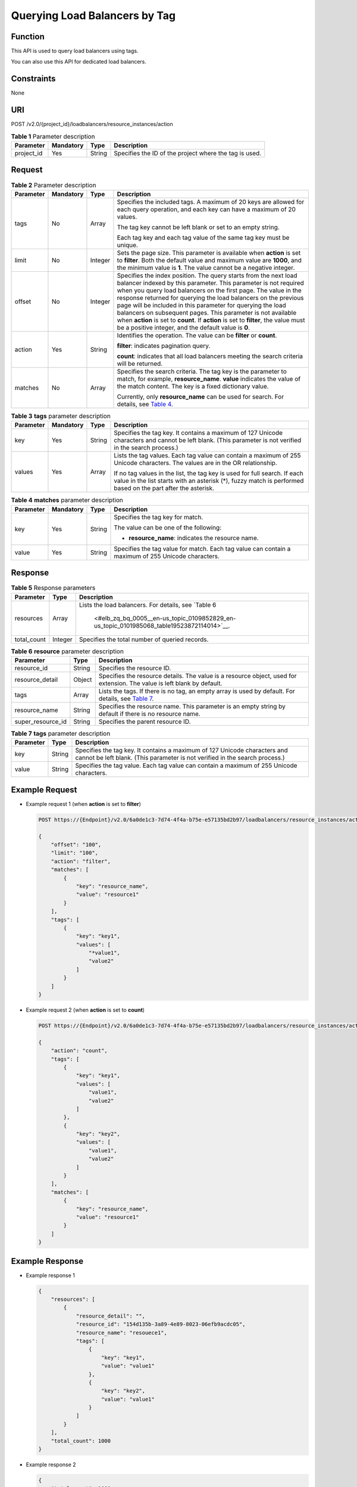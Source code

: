 Querying Load Balancers by Tag
==============================

Function
^^^^^^^^

This API is used to query load balancers using tags.

|image1|

You can also use this API for dedicated load balancers.

Constraints
^^^^^^^^^^^

None

URI
^^^

POST /v2.0/{project_id}/loadbalancers/resource_instances/action

.. table:: **Table 1** Parameter description

   ========== ============= ======== ======================================================
   Parameter  **Mandatory** **Type** Description
   ========== ============= ======== ======================================================
   project_id Yes           String   Specifies the ID of the project where the tag is used.
   ========== ============= ======== ======================================================

Request
^^^^^^^

.. table:: **Table 2** Parameter description

   +-----------------------------+-----------------------------+-----------------------------+-----------------------------+
   | Parameter                   | **Mandatory**               | **Type**                    | Description                 |
   +=============================+=============================+=============================+=============================+
   | tags                        | No                          | Array                       | Specifies the included      |
   |                             |                             |                             | tags. A maximum of 20 keys  |
   |                             |                             |                             | are allowed for each query  |
   |                             |                             |                             | operation, and each key can |
   |                             |                             |                             | have a maximum of 20        |
   |                             |                             |                             | values.                     |
   |                             |                             |                             |                             |
   |                             |                             |                             | The tag key cannot be left  |
   |                             |                             |                             | blank or set to an empty    |
   |                             |                             |                             | string.                     |
   |                             |                             |                             |                             |
   |                             |                             |                             | Each tag key and each tag   |
   |                             |                             |                             | value of the same tag key   |
   |                             |                             |                             | must be unique.             |
   +-----------------------------+-----------------------------+-----------------------------+-----------------------------+
   | limit                       | No                          | Integer                     | Sets the page size. This    |
   |                             |                             |                             | parameter is available when |
   |                             |                             |                             | **action** is set to        |
   |                             |                             |                             | **filter**. Both the        |
   |                             |                             |                             | default value and maximum   |
   |                             |                             |                             | value are **1000**, and the |
   |                             |                             |                             | minimum value is **1**. The |
   |                             |                             |                             | value cannot be a negative  |
   |                             |                             |                             | integer.                    |
   +-----------------------------+-----------------------------+-----------------------------+-----------------------------+
   | offset                      | No                          | Integer                     | Specifies the index         |
   |                             |                             |                             | position. The query starts  |
   |                             |                             |                             | from the next load balancer |
   |                             |                             |                             | indexed by this parameter.  |
   |                             |                             |                             | This parameter is not       |
   |                             |                             |                             | required when you query     |
   |                             |                             |                             | load balancers on the first |
   |                             |                             |                             | page. The value in the      |
   |                             |                             |                             | response returned for       |
   |                             |                             |                             | querying the load balancers |
   |                             |                             |                             | on the previous page will   |
   |                             |                             |                             | be included in this         |
   |                             |                             |                             | parameter for querying the  |
   |                             |                             |                             | load balancers on           |
   |                             |                             |                             | subsequent pages. This      |
   |                             |                             |                             | parameter is not available  |
   |                             |                             |                             | when **action** is set to   |
   |                             |                             |                             | **count**. If **action** is |
   |                             |                             |                             | set to **filter**, the      |
   |                             |                             |                             | value must be a positive    |
   |                             |                             |                             | integer, and the default    |
   |                             |                             |                             | value is **0**.             |
   +-----------------------------+-----------------------------+-----------------------------+-----------------------------+
   | action                      | Yes                         | String                      | Identifies the operation.   |
   |                             |                             |                             | The value can be **filter** |
   |                             |                             |                             | or **count**.               |
   |                             |                             |                             |                             |
   |                             |                             |                             | **filter**: indicates       |
   |                             |                             |                             | pagination query.           |
   |                             |                             |                             |                             |
   |                             |                             |                             | **count**: indicates that   |
   |                             |                             |                             | all load balancers meeting  |
   |                             |                             |                             | the search criteria will be |
   |                             |                             |                             | returned.                   |
   +-----------------------------+-----------------------------+-----------------------------+-----------------------------+
   | matches                     | No                          | Array                       | Specifies the search        |
   |                             |                             |                             | criteria. The tag key is    |
   |                             |                             |                             | the parameter to match, for |
   |                             |                             |                             | example, **resource_name**. |
   |                             |                             |                             | **value** indicates the     |
   |                             |                             |                             | value of the match content. |
   |                             |                             |                             | The key is a fixed          |
   |                             |                             |                             | dictionary value.           |
   |                             |                             |                             |                             |
   |                             |                             |                             | Currently, only             |
   |                             |                             |                             | **resource_name** can be    |
   |                             |                             |                             | used for search. For        |
   |                             |                             |                             | details, see `Table         |
   |                             |                             |                             | 4 <#elb_z                   |
   |                             |                             |                             | q_bq_0005__en-us_topic_0109 |
   |                             |                             |                             | 852829_en-us_topic_01019850 |
   |                             |                             |                             | 68_table17701361113436>`__. |
   +-----------------------------+-----------------------------+-----------------------------+-----------------------------+

.. table:: **Table 3** **tags** parameter description

   +-----------------------------+-----------------------------+-----------------------------+-----------------------------+
   | Parameter                   | **Mandatory**               | **Type**                    | Description                 |
   +=============================+=============================+=============================+=============================+
   | key                         | Yes                         | String                      | Specifies the tag key. It   |
   |                             |                             |                             | contains a maximum of 127   |
   |                             |                             |                             | Unicode characters and      |
   |                             |                             |                             | cannot be left blank. (This |
   |                             |                             |                             | parameter is not verified   |
   |                             |                             |                             | in the search process.)     |
   +-----------------------------+-----------------------------+-----------------------------+-----------------------------+
   | values                      | Yes                         | Array                       | Lists the tag values. Each  |
   |                             |                             |                             | tag value can contain a     |
   |                             |                             |                             | maximum of 255 Unicode      |
   |                             |                             |                             | characters. The values are  |
   |                             |                             |                             | in the OR relationship.     |
   |                             |                             |                             |                             |
   |                             |                             |                             | If no tag values in the     |
   |                             |                             |                             | list, the tag key is used   |
   |                             |                             |                             | for full search. If each    |
   |                             |                             |                             | value in the list starts    |
   |                             |                             |                             | with an asterisk (*), fuzzy |
   |                             |                             |                             | match is performed based on |
   |                             |                             |                             | the part after the          |
   |                             |                             |                             | asterisk.                   |
   +-----------------------------+-----------------------------+-----------------------------+-----------------------------+

.. table:: **Table 4** **matches** parameter description

   +-----------------------------+-----------------------------+-----------------------------+-----------------------------+
   | Parameter                   | **Mandatory**               | **Type**                    | Description                 |
   +=============================+=============================+=============================+=============================+
   | key                         | Yes                         | String                      | Specifies the tag key for   |
   |                             |                             |                             | match.                      |
   |                             |                             |                             |                             |
   |                             |                             |                             | The value can be one of the |
   |                             |                             |                             | following:                  |
   |                             |                             |                             |                             |
   |                             |                             |                             | -  **resource_name**:       |
   |                             |                             |                             |    indicates the resource   |
   |                             |                             |                             |    name.                    |
   +-----------------------------+-----------------------------+-----------------------------+-----------------------------+
   | value                       | Yes                         | String                      | Specifies the tag value for |
   |                             |                             |                             | match. Each tag value can   |
   |                             |                             |                             | contain a maximum of 255    |
   |                             |                             |                             | Unicode characters.         |
   +-----------------------------+-----------------------------+-----------------------------+-----------------------------+

Response
^^^^^^^^

.. table:: **Table 5** Response parameters

   +-------------+----------+-------------------------------------------------------------------------------------------+
   | Parameter   | **Type** | Description                                                                               |
   +=============+==========+===========================================================================================+
   | resources   | Array    | Lists the load balancers. For details, see `Table                                         |
   |             |          | 6                                                                                         |
   |             |          |  <#elb_zq_bq_0005__en-us_topic_0109852829_en-us_topic_0101985068_table19523872114014>`__. |
   +-------------+----------+-------------------------------------------------------------------------------------------+
   | total_count | Integer  | Specifies the total number of queried records.                                            |
   +-------------+----------+-------------------------------------------------------------------------------------------+

.. table:: **Table 6** **resource** parameter description

   +-------------------+----------+-------------------------------------------------------------------------------------+
   | Parameter         | **Type** | Description                                                                         |
   +===================+==========+=====================================================================================+
   | resource_id       | String   | Specifies the resource ID.                                                          |
   +-------------------+----------+-------------------------------------------------------------------------------------+
   | resource_detail   | Object   | Specifies the resource details. The value is a resource object, used for extension. |
   |                   |          | The value is left blank by default.                                                 |
   +-------------------+----------+-------------------------------------------------------------------------------------+
   | tags              | Array    | Lists the tags. If there is no tag, an empty array is used by default. For details, |
   |                   |          | see `Table 7 <#elb_zq_bq_0005__en-us_topic_0109852829_table15683233145412>`__.      |
   +-------------------+----------+-------------------------------------------------------------------------------------+
   | resource_name     | String   | Specifies the resource name. This parameter is an empty string by default if there  |
   |                   |          | is no resource name.                                                                |
   +-------------------+----------+-------------------------------------------------------------------------------------+
   | super_resource_id | String   | Specifies the parent resource ID.                                                   |
   +-------------------+----------+-------------------------------------------------------------------------------------+

.. table:: **Table 7** **tags** parameter description

   +-----------+----------+---------------------------------------------------------------------------------------------+
   | Parameter | **Type** | Description                                                                                 |
   +===========+==========+=============================================================================================+
   | key       | String   | Specifies the tag key. It contains a maximum of 127 Unicode characters and cannot be left   |
   |           |          | blank. (This parameter is not verified in the search process.)                              |
   +-----------+----------+---------------------------------------------------------------------------------------------+
   | value     | String   | Specifies the tag value. Each tag value can contain a maximum of 255 Unicode characters.    |
   +-----------+----------+---------------------------------------------------------------------------------------------+

Example Request
^^^^^^^^^^^^^^^

-  Example request 1 (when **action** is set to **filter**)

   .. code:: screen

      POST https://{Endpoint}/v2.0/6a0de1c3-7d74-4f4a-b75e-e57135bd2b97/loadbalancers/resource_instances/action

      {
          "offset": "100", 
          "limit": "100", 
          "action": "filter", 
          "matches": [
              {
                  "key": "resource_name", 
                  "value": "resource1"
              }
          ], 
          "tags": [
              {
                  "key": "key1", 
                  "values": [
                      "*value1", 
                      "value2"
                  ]
              }
          ]
      }

-  Example request 2 (when **action** is set to **count**)

   .. code:: screen

      POST https://{Endpoint}/v2.0/6a0de1c3-7d74-4f4a-b75e-e57135bd2b97/loadbalancers/resource_instances/action

      {
          "action": "count", 
          "tags": [
              {
                  "key": "key1",
                  "values": [
                      "value1", 
                      "value2"
                  ]
              }, 
              {
                  "key": "key2", 
                  "values": [
                      "value1", 
                      "value2"
                  ]
              }
          ], 
          "matches": [
              {
                  "key": "resource_name", 
                  "value": "resource1"
              }
          ]
      }

Example Response
^^^^^^^^^^^^^^^^

-  Example response 1

   .. code:: screen

      {
          "resources": [
              {
                  "resource_detail": "", 
                  "resource_id": "154d135b-3a89-4e89-8023-06efb9acdc05", 
                  "resource_name": "resouece1", 
                  "tags": [
                      {
                          "key": "key1",
                          "value": "value1"
                      }, 
                      {
                          "key": "key2", 
                          "value": "value1"
                      }
                  ]
              }
          ], 
          "total_count": 1000
      }

-  Example response 2

   .. code:: screen

      {
          "total_count": 1000
      }

Status Code
^^^^^^^^^^^

For details, see `Status Codes <elb_zq_bq_0013.html#elb_zq_bq_0013>`__.

**Parent topic:** `Tag <elb_zq_bq_0000.html>`__

.. |image1| image:: public_sys-resources/note_3.0-en-us.png

